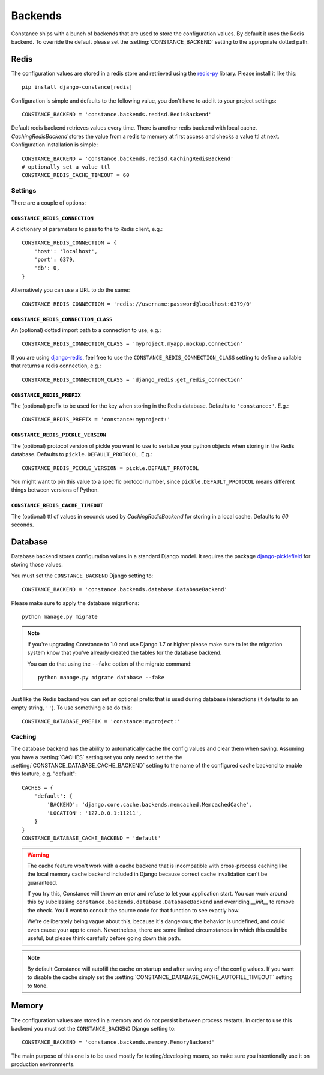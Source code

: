 .. _backends:

.. highlight:: python

Backends
========

Constance ships with a bunch of backends that are used to store the
configuration values. By default it uses the Redis backend. To override
the default please set the :setting:`CONSTANCE_BACKEND` setting to the appropriate
dotted path.

Redis
-----

The configuration values are stored in a redis store and retrieved using the
`redis-py`_ library. Please install it like this::

  pip install django-constance[redis]

Configuration is simple and defaults to the following value, you don't have
to add it to your project settings::

    CONSTANCE_BACKEND = 'constance.backends.redisd.RedisBackend'

Default redis backend retrieves values every time. There is another redis backend with local cache.
`CachingRedisBackend` stores the value from a redis to memory at first access and checks a value ttl at next.
Configuration installation is simple::

    CONSTANCE_BACKEND = 'constance.backends.redisd.CachingRedisBackend'
    # optionally set a value ttl
    CONSTANCE_REDIS_CACHE_TIMEOUT = 60

.. _`redis-py`: https://pypi.org/project/redis/

Settings
^^^^^^^^

There are a couple of options:

``CONSTANCE_REDIS_CONNECTION``
~~~~~~~~~~~~~~~~~~~~~~~~~~~~~~

A dictionary of parameters to pass to the to Redis client, e.g.::

    CONSTANCE_REDIS_CONNECTION = {
        'host': 'localhost',
        'port': 6379,
        'db': 0,
    }

Alternatively you can use a URL to do the same::

    CONSTANCE_REDIS_CONNECTION = 'redis://username:password@localhost:6379/0'

``CONSTANCE_REDIS_CONNECTION_CLASS``
~~~~~~~~~~~~~~~~~~~~~~~~~~~~~~~~~~~~

An (optional) dotted import path to a connection to use, e.g.::

    CONSTANCE_REDIS_CONNECTION_CLASS = 'myproject.myapp.mockup.Connection'

If you are using `django-redis <https://github.com/jazzband/django-redis>`_,
feel free to use the ``CONSTANCE_REDIS_CONNECTION_CLASS`` setting to define
a callable that returns a redis connection, e.g.::

    CONSTANCE_REDIS_CONNECTION_CLASS = 'django_redis.get_redis_connection'

``CONSTANCE_REDIS_PREFIX``
~~~~~~~~~~~~~~~~~~~~~~~~~~

The (optional) prefix to be used for the key when storing in the Redis
database. Defaults to ``'constance:'``. E.g.::

    CONSTANCE_REDIS_PREFIX = 'constance:myproject:'

``CONSTANCE_REDIS_PICKLE_VERSION``
~~~~~~~~~~~~~~~~~~~~~~~~~~~~~~~~~~

The (optional) protocol version of pickle you want to use to serialize your python
objects when storing in the Redis database. Defaults to ``pickle.DEFAULT_PROTOCOL``. E.g.::

    CONSTANCE_REDIS_PICKLE_VERSION = pickle.DEFAULT_PROTOCOL

You might want to pin this value to a specific protocol number, since ``pickle.DEFAULT_PROTOCOL``
means different things between versions of Python.

``CONSTANCE_REDIS_CACHE_TIMEOUT``
~~~~~~~~~~~~~~~~~~~~~~~~~~~~~~~~~

The (optional) ttl of values in seconds used by `CachingRedisBackend` for storing in a local cache.
Defaults to `60` seconds.

Database
--------

Database backend stores configuration values in a
standard Django model. It requires the package `django-picklefield`_ for
storing those values.

You must set the ``CONSTANCE_BACKEND`` Django setting to::

    CONSTANCE_BACKEND = 'constance.backends.database.DatabaseBackend'

Please make sure to apply the database migrations::

    python manage.py migrate

.. note:: If you're upgrading Constance to 1.0 and use Django 1.7 or higher
          please make sure to let the migration system know that you've
          already created the tables for the database backend.

          You can do that using the ``--fake`` option of the migrate command::

              python manage.py migrate database --fake


Just like the Redis backend you can set an optional prefix that is used during
database interactions (it defaults to an empty string, ``''``). To use
something else do this::

    CONSTANCE_DATABASE_PREFIX = 'constance:myproject:'

Caching
^^^^^^^

The database backend has the ability to automatically cache the config
values and clear them when saving. Assuming you have a :setting:`CACHES`
setting set you only need to set the the
:setting:`CONSTANCE_DATABASE_CACHE_BACKEND` setting to the name of the
configured cache backend to enable this feature, e.g. "default"::

    CACHES = {
        'default': {
            'BACKEND': 'django.core.cache.backends.memcached.MemcachedCache',
            'LOCATION': '127.0.0.1:11211',
        }
    }
    CONSTANCE_DATABASE_CACHE_BACKEND = 'default'

.. warning:: The cache feature won't work with a cache backend that is
             incompatible with cross-process caching like the local memory
             cache backend included in Django because correct cache
             invalidation can't be guaranteed.

             If you try this, Constance will throw an error and refuse
             to let your application start. You can work around this by
             subclassing ``constance.backends.database.DatabaseBackend``
             and overriding `__init__` to remove the check. You'll
             want to consult the source code for that function to see
             exactly how.

             We're deliberately being vague about this, because it's
             dangerous; the behavior is undefined, and could even cause
             your app to crash. Nevertheless, there are some limited
             circumstances in which this could be useful, but please
             think carefully before going down this path.

.. note:: By default Constance will autofill the cache on startup and after
          saving any of the config values. If you want to disable the cache
          simply set the :setting:`CONSTANCE_DATABASE_CACHE_AUTOFILL_TIMEOUT`
          setting to ``None``.

.. _django-picklefield: https://pypi.org/project/django-picklefield/

Memory
------

The configuration values are stored in a memory and do not persist between process
restarts. In order to use this backend you must set the ``CONSTANCE_BACKEND``
Django setting to::

    CONSTANCE_BACKEND = 'constance.backends.memory.MemoryBackend'

The main purpose of this one is to be used mostly for testing/developing means,
so make sure you intentionally use it on production environments.
